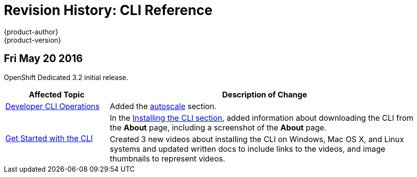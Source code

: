 = Revision History: CLI Reference
{product-author}
{product-version}
:data-uri:
:icons:
:experimental:

// do-release: revhist-tables

== Fri May 20 2016

OpenShift Dedicated 3.2 initial release.

// tag::cli_reference_fri_may_20_2016[]
[cols="1,3",options="header"]
|===

|Affected Topic |Description of Change
//Fri May 20 2016
|link:../cli_reference/basic_cli_operations.html[Developer CLI Operations]
|Added the link:../cli_reference/basic_cli_operations.html#autoscale[autoscale] section.

.2+|link:../cli_reference/get_started_cli.html[Get Started with the CLI]
|In the link:../cli_reference/get_started_cli.html#installing-the-cli[Installing the CLI section], added information about downloading the CLI from the *About* page, including a screenshot of the *About* page.
|Created 3 new videos about installing the CLI on Windows, Mac OS X, and Linux systems and updated written docs to include links to the videos, and image thumbnails to represent videos.

|===

// end::cli_reference_fri_may_20_2016[]
